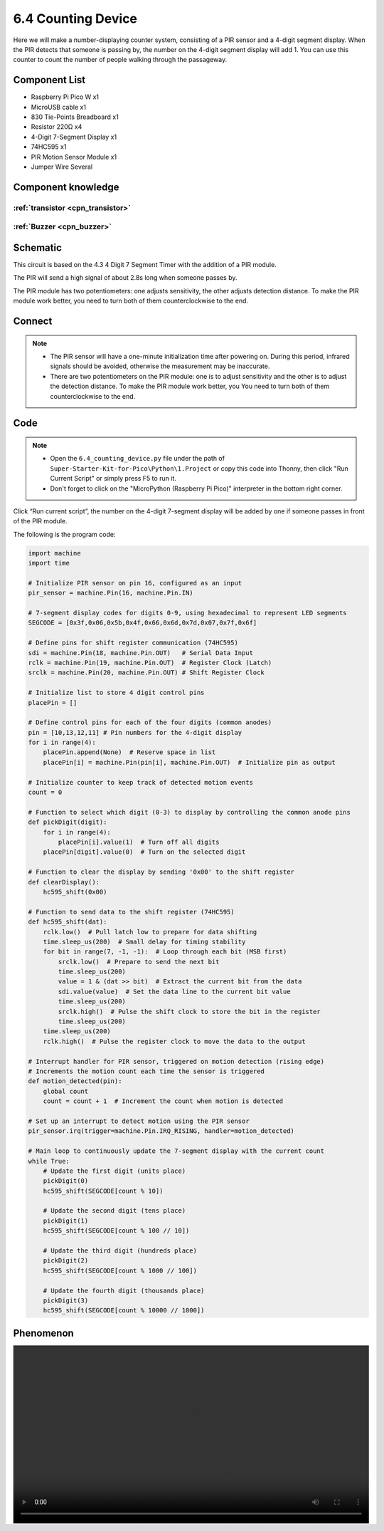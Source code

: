 6.4 Counting Device
=========================
Here we will make a number-displaying counter system, consisting of a PIR sensor and a 4-digit segment display. When the PIR detects that someone is passing by, the number on the 4-digit segment display will add 1. You can use this counter to count the number of people walking through the passageway.


Component List
^^^^^^^^^^^^^^^
- Raspberry Pi Pico W x1
- MicroUSB cable x1
- 830 Tie-Points Breadboard x1
- Resistor 220Ω x4
- 4-Digit 7-Segment Display x1
- 74HC595 x1
- PIR Motion Sensor Module x1
- Jumper Wire Several

Component knowledge
^^^^^^^^^^^^^^^^^^^^

:ref:`transistor <cpn_transistor>`
"""""""""""""""""""""""""""""""""""

:ref:`Buzzer <cpn_buzzer>`
"""""""""""""""""""""""""""

Schematic
^^^^^^^^^^
.. image:: img/2.sch/6.4.png

This circuit is based on the 4.3 4 Digit 7 Segment Timer with the addition of a PIR module.

The PIR will send a high signal of about 2.8s long when someone passes by.

The PIR module has two potentiometers: one adjusts sensitivity, the other adjusts detection distance. To make the PIR module work better, you need to turn both of them counterclockwise to the end.

.. image:: img/6.other/PIR.png

Connect
^^^^^^^^^
.. image:: img/3.connect/6.4.png

.. note:: 
    * The PIR sensor will have a one-minute initialization time after powering on. During this period, infrared signals should be avoided, otherwise the measurement may be inaccurate.

    * There are two potentiometers on the PIR module: one is to adjust sensitivity and the other is to adjust the detection distance. To make the PIR module work better, you You need to turn both of them counterclockwise to the end.
Code
^^^^^^^
.. note::

    * Open the ``6.4_counting_device.py`` file under the path of ``Super-Starter-Kit-for-Pico\Python\1.Project`` or copy this code into Thonny, then click "Run Current Script" or simply press F5 to run it.

    * Don't forget to click on the "MicroPython (Raspberry Pi Pico)" interpreter in the bottom right corner. 

.. image:: img/4.software/6.4.png

Click “Run current script”, the number on the 4-digit 7-segment display will be added by one if someone passes in front of the PIR module.

The following is the program code:

.. code-block:: python

    import machine
    import time

    # Initialize PIR sensor on pin 16, configured as an input
    pir_sensor = machine.Pin(16, machine.Pin.IN)

    # 7-segment display codes for digits 0-9, using hexadecimal to represent LED segments
    SEGCODE = [0x3f,0x06,0x5b,0x4f,0x66,0x6d,0x7d,0x07,0x7f,0x6f]

    # Define pins for shift register communication (74HC595)
    sdi = machine.Pin(18, machine.Pin.OUT)   # Serial Data Input
    rclk = machine.Pin(19, machine.Pin.OUT)  # Register Clock (Latch)
    srclk = machine.Pin(20, machine.Pin.OUT) # Shift Register Clock

    # Initialize list to store 4 digit control pins
    placePin = []

    # Define control pins for each of the four digits (common anodes)
    pin = [10,13,12,11] # Pin numbers for the 4-digit display
    for i in range(4):
        placePin.append(None)  # Reserve space in list
        placePin[i] = machine.Pin(pin[i], machine.Pin.OUT)  # Initialize pin as output

    # Initialize counter to keep track of detected motion events
    count = 0

    # Function to select which digit (0-3) to display by controlling the common anode pins
    def pickDigit(digit):
        for i in range(4):
            placePin[i].value(1)  # Turn off all digits
        placePin[digit].value(0)  # Turn on the selected digit

    # Function to clear the display by sending '0x00' to the shift register
    def clearDisplay():
        hc595_shift(0x00)

    # Function to send data to the shift register (74HC595)
    def hc595_shift(dat):
        rclk.low()  # Pull latch low to prepare for data shifting
        time.sleep_us(200)  # Small delay for timing stability
        for bit in range(7, -1, -1):  # Loop through each bit (MSB first)
            srclk.low()  # Prepare to send the next bit
            time.sleep_us(200)
            value = 1 & (dat >> bit)  # Extract the current bit from the data
            sdi.value(value)  # Set the data line to the current bit value
            time.sleep_us(200)
            srclk.high()  # Pulse the shift clock to store the bit in the register
            time.sleep_us(200)
        time.sleep_us(200)
        rclk.high()  # Pulse the register clock to move the data to the output

    # Interrupt handler for PIR sensor, triggered on motion detection (rising edge)
    # Increments the motion count each time the sensor is triggered
    def motion_detected(pin):
        global count
        count = count + 1  # Increment the count when motion is detected

    # Set up an interrupt to detect motion using the PIR sensor
    pir_sensor.irq(trigger=machine.Pin.IRQ_RISING, handler=motion_detected)

    # Main loop to continuously update the 7-segment display with the current count
    while True:
        # Update the first digit (units place)
        pickDigit(0)
        hc595_shift(SEGCODE[count % 10])

        # Update the second digit (tens place)
        pickDigit(1)
        hc595_shift(SEGCODE[count % 100 // 10])

        # Update the third digit (hundreds place)
        pickDigit(2)
        hc595_shift(SEGCODE[count % 1000 // 100])

        # Update the fourth digit (thousands place)
        pickDigit(3)
        hc595_shift(SEGCODE[count % 10000 // 1000])


Phenomenon
^^^^^^^^^^^
.. image:: img/5.phenomenon/x.mp4
    :width: 100%